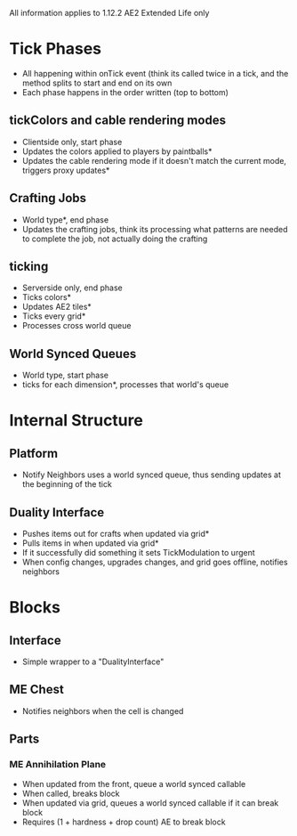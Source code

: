 All information applies to 1.12.2 AE2 Extended Life only
* Tick Phases
 - All happening within onTick event (think its called twice in a tick, and the
   method splits to start and end on its own
 - Each phase happens in the order written (top to bottom)
   
** tickColors and cable rendering modes
 - Clientside only, start phase
 - Updates the colors applied to players by paintballs*
 - Updates the cable rendering mode if it doesn't match the current mode,
   triggers proxy updates*
   
** Crafting Jobs
 - World type*, end phase
 - Updates the crafting jobs, think its processing what patterns are needed to
   complete the job, not actually doing the crafting
   
** ticking
 - Serverside only, end phase
 - Ticks colors*
 - Updates AE2 tiles*
 - Ticks every grid*
 - Processes cross world queue
** World Synced Queues
 - World type, start phase
 - ticks for each dimension*, processes that world's queue

* Internal Structure
** Platform
 - Notify Neighbors uses a world synced queue, thus sending updates at the
   beginning of the tick
** Duality Interface
 - Pushes items out for crafts when updated via grid*
 - Pulls items in when updated via grid*
 - If it successfully did something it sets TickModulation to urgent
 - When config changes, upgrades changes, and grid goes offline, notifies neighbors
* Blocks
** Interface
 - Simple wrapper to a "DualityInterface"
   
** ME Chest
 - Notifies neighbors when the cell is changed
   
** Parts
*** ME Annihilation Plane
 - When updated from the front, queue a world synced callable
 - When called, breaks block
 - When updated via grid, queues a world synced callable if it can break block
 - Requires (1 + hardness + drop count) AE to break block
